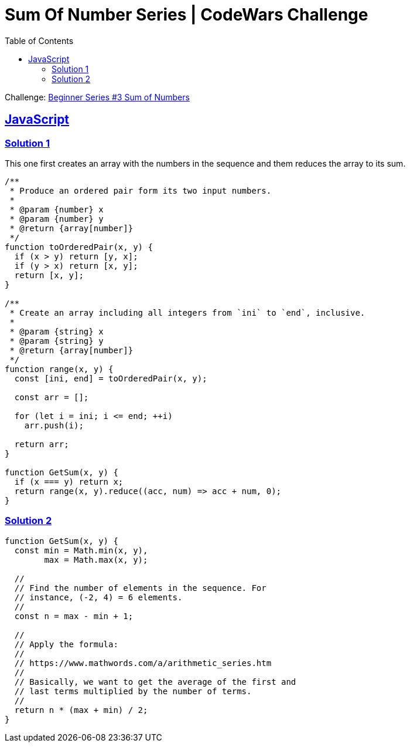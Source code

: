 = Sum Of Number Series | CodeWars Challenge
// :linkcss:
// :stylesheet: asciidoctor-original-with-overrides.css
// :stylesdir: {user-home}/Projects/proghowto
:webfonts: :icons: font
:source-highlighter: pygments
:source-linenums-option: :pygments-css: class
:sectlinks: :sectnums: :toclevels: 6
:toc: left
:favicon: https://fernandobasso.dev/cmdline.png

Challenge: link:https://www.codewars.com/kata/55f2b110f61eb01779000053[Beginner Series #3 Sum of Numbers^]

== JavaScript

=== Solution 1

This one first creates an array with the numbers in the sequence and them reduces the array to its sum.

[source,javascript,lineos]
----
/**
 * Produce an ordered pair form its two input numbers.
 *
 * @param {number} x
 * @param {number} y
 * @return {array[number]}
 */
function toOrderedPair(x, y) {
  if (x > y) return [y, x];
  if (y > x) return [x, y];
  return [x, y];
}

/**
 * Create an array including all integers from `ini` to `end`, inclusive.
 *
 * @param {string} x
 * @param {string} y
 * @return {array[number]}
 */
function range(x, y) {
  const [ini, end] = toOrderedPair(x, y);

  const arr = [];

  for (let i = ini; i <= end; ++i)
    arr.push(i);

  return arr;
}

function GetSum(x, y) {
  if (x === y) return x;
  return range(x, y).reduce((acc, num) => acc + num, 0);
}
----


=== Solution 2

[source,javascript,lineos]
----
function GetSum(x, y) {
  const min = Math.min(x, y),
        max = Math.max(x, y);

  //
  // Find the number of elements in the sequence. For
  // instance, (-2, 4) = 6 elements.
  //
  const n = max - min + 1;

  //
  // Apply the formula:
  //
  // https://www.mathwords.com/a/arithmetic_series.htm
  //
  // Basically, we want to get the average of the first and
  // last terms multiplied by the number of terms.
  //
  return n * (max + min) / 2;
}
----
